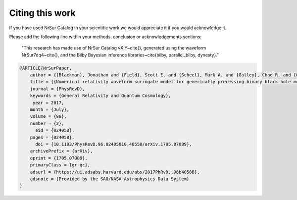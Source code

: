 =======================================
Citing this work
=======================================

If you have used NrSur Catalog in your scientific work we would appreciate it if you would acknowledge it.


Please add the following line within your methods, conclusion or acknowledgements
sections:

    "This research has made use of NrSur Catalog vX.Y~\cite{}, generated using the waveform NrSur7dq4~\cite{},
    and the Bilby Bayesian inference libraries~\cite{bilby, parallel_bilby, dynesty}."

.. code:: bibtex

    @ARTICLE{NrSurPaper,
        author = {{Blackman}, Jonathan and {Field}, Scott E. and {Scheel}, Mark A. and {Galley}, Chad R. and {Ott}, Christian D. and {Boyle}, Michael and {Kidder}, Lawrence E. and {Pfeiffer}, Harald P. and {Szil{\'a}gyi}, B{\'e}la},
        title = {{Numerical relativity waveform surrogate model for generically precessing binary black hole mergers}},
        journal = {PhysRevD},
        keywords = {General Relativity and Quantum Cosmology},
         year = 2017,
        month = {July},
        volume = {96},
        number = {2},
          eid = {024058},
        pages = {024058},
          doi = {10.1103/PhysRevD.96.02405810.48550/arXiv.1705.07089},
        archivePrefix = {arXiv},
        eprint = {1705.07089},
        primaryClass = {gr-qc},
        adsurl = {https://ui.adsabs.harvard.edu/abs/2017PhRvD..96b4058B},
        adsnote = {Provided by the SAO/NASA Astrophysics Data System}
    }
